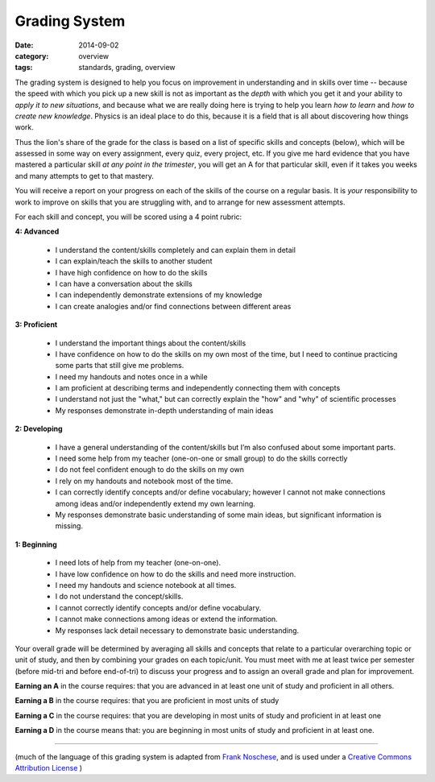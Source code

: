 Grading System
##############

:date: 2014-09-02
:category: overview
:tags: standards, grading, overview


The grading system is designed to help you focus on improvement in understanding and in skills over time -- because the speed with which you pick up a new skill is not as important as the *depth* with which you get it and your ability to *apply it to new situations*, and because what we are really doing here is trying to help you learn *how to learn* and *how to create new knowledge*.  Physics is an ideal place to do this, because it is a field that is all about discovering how things work.

Thus the lion's share of the grade for the class is based on a list of specific skills and concepts (below), which will be assessed in some way on every assignment, every quiz, every project, etc.  If you give me hard evidence that you have mastered a particular skill *at any point in the trimester*, you will get an A for that particular skill, even if it takes you weeks and many attempts to get to that mastery.

You will receive a report on your progress on each of the skills of the course on a regular basis. It is *your* responsibility to work to improve on skills that you are struggling with, and to arrange for new assessment attempts. 

For each skill and concept, you will be scored using a 4 point rubric:

**4: Advanced**  

 * I understand the content/skills completely and can explain them in detail

 * I can explain/teach the skills to another student

 * I have high confidence on how to do the skills

 * I can have a conversation about the skills

 * I can independently demonstrate extensions of my knowledge

 * I can create analogies and/or find connections between different areas


**3: Proficient**

 * I understand the important things about the content/skills

 * I have confidence on how to do the skills on my own most of the time, but I need to continue practicing some parts that still give me problems.

 * I need my handouts and notes once in a while

 * I am proficient at describing terms and independently connecting them with concepts

 * I understand not just the "what," but can correctly explain the "how" and "why" of scientific processes

 * My responses demonstrate in-depth understanding of main ideas


**2: Developing**

 * I have a general understanding of the content/skills but I’m also confused about some important parts.

 * I need some help from my teacher (one-on-one or small group) to do the skills correctly

 * I do not feel confident enough to do the skills on my own

 * I rely on my handouts and notebook most of the time.

 * I can correctly identify concepts and/or define vocabulary; however I cannot not make connections among ideas and/or independently extend my own learning.

 * My responses demonstrate basic understanding of some main ideas, but significant information is missing.


**1: Beginning**

 * I need lots of help from my teacher (one-on-one).

 * I have low confidence on how to do the skills and need more instruction.

 * I need my handouts and science notebook at all times.

 * I do not understand the concept/skills.

 * I cannot correctly identify concepts and/or define vocabulary.

 * I cannot make connections among ideas or extend the information.

 * My responses lack detail necessary to demonstrate basic understanding.




Your overall grade will be determined by averaging all skills and concepts that relate to a particular overarching topic or unit of study, and then by combining your grades on each topic/unit.  You must meet with me at least twice per semester (before mid-tri and before end-of-tri) to discuss your progress and to assign an overall grade and plan for improvement.

**Earning an A** in the course requires: that you are advanced in at least one unit of study and proficient in all others.

**Earning a B** in the course requires: that you are proficient in most units of study

**Earning a C** in the course requires: that you are developing in most units of study and proficient in at least one

**Earning a D** in the course means that: you are beginning in most units of study and proficient in at least one.


 




------------------------

(much of the language of this grading system is adapted from `Frank Noschese <https://drive.google.com/folderview?id=0B4h2KfPMJ6ONMDQzYTQ4OTYtYTIzMi00YmM4LWFmYTgtMGZmYjE0ODcwMGM2&usp=drive_web&ddrp=1#>`_, and is used under a `Creative Commons Attribution License <http://creativecommons.org/licenses/by/4.0/>`_ ) 
